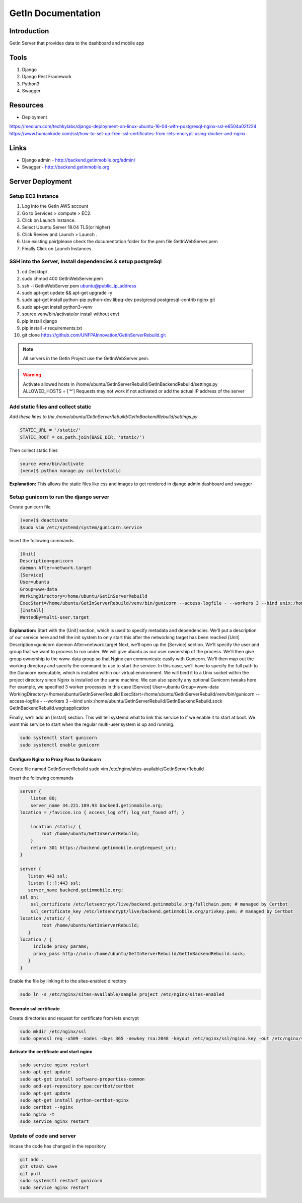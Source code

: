======================
GetIn Documentation
======================

Introduction
============
GetIn Server that provides data to the dashboard and mobile app

Tools
============
#. Django
#. Django Rest Framework
#. Python3
#. Swagger



Resources
============

* Deployment

https://medium.com/techkylabs/django-deployment-on-linux-ubuntu-16-04-with-postgresql-nginx-ssl-e6504a02f224
https://www.humankode.com/ssl/how-to-set-up-free-ssl-certificates-from-lets-encrypt-using-docker-and-nginx


Links
============

* Django admin - http://backend.getinmobile.org/admin/
* Swagger - http://backend.getinmobile.org


Server Deployment
===================

Setup EC2 instance
-------------------

#. Log into the GetIn AWS account
#. Go to Services > compute > EC2.
#. Click on Launch Instance.
#. Select Ubuntu Server 18.04 TLS(or higher)
#. Click Review and Launch > Launch .
#. Use existing pair(please check the documentation folder for the pem file GetInWebServer.pem
#. Finally Click on Launch Instances.



SSH  into the Server, Install dependencies & setup postgreSql
----------------------------------------------------------------
#. cd Desktop/
#. sudo chmod 400 GetInWebServer.pem
#. ssh -i GetInWebServer.pem ubuntu@public_ip_address
#. sudo apt-get update && apt-get upgrade -y
#. sudo apt-get install python-pip python-dev libpq-dev postgresql postgresql-contrib nginx git
#. sudo apt-get install python3-venv
#. source venv/bin/activate(or install without env)
#. pip install django
#. pip install -r requirements.txt
#. git clone https://github.com/UNFPAInnovation/GetInServerRebuild.git

.. note:: All servers in the GetIn Project use the GetInWebServer.pem.

.. warning:: Activate allowed hosts in /home/ubuntu/GetInServerRebuild/GetInBackendRebuild/settings.py ALLOWED_HOSTS = ['*']
    Requests may not work if not activated or add the actual IP address of the server


Add static files and collect static
-------------------------------------
`Add these lines to the /home/ubuntu/GetInServerRebuild/GetInBackendRebuild/settings.py`

.. code-block:: python

    STATIC_URL = '/static/'
    STATIC_ROOT = os.path.join(BASE_DIR, 'static/')

Then collect static files

.. code-block:: console

    source venv/bin/activate
    (venv)$ python manage.py collectstatic

**Explanation:** This allows the static files like css and images to get rendered in django admin dashboard and swagger




Setup gunicorn to run the django server
----------------------------------------

Create gunicorn file

.. code-block:: console

    (venv)$ deactivate
    $sudo vim /etc/systemd/system/gunicorn.service


Insert the following commands

.. code-block:: python

    [Unit]
    Description=gunicorn
    daemon After=network.target
    [Service]
    User=ubuntu
    Group=www-data
    WorkingDirectory=/home/ubuntu/GetInServerRebuild
    ExecStart=/home/ubuntu/GetInServerRebuild/venv/bin/gunicorn --access-logfile - --workers 3 --bind unix:/home/ubuntu/sample_project/sample_project.sock sample_project.wsgi:application
    [Install]
    WantedBy=multi-user.target

**Explanation:**
Start with the [Unit] section, which is used to specify metadata and dependencies. We'll put a description of our service here and tell the init system to only start this after the networking target has been reached
[Unit]
Description=gunicorn
daemon After=network.target
Next, we’ll open up the [Service] section. We'll specify the user and group that we want to process to run under. We will give ubuntu as our user ownership of the process. We'll then give group ownership to the www-data group so that Nginx can communicate easily with Gunicorn.
We’ll then map out the working directory and specify the command to use to start the service. In this case, we’ll have to specify the full path to the Gunicorn executable, which is installed within our virtual environment. We will bind it to a Unix socket within the project directory since Nginx is installed on the same machine. We can also specify any optional Gunicorn tweaks here. For example, we specified 3 worker processes in this case
[Service]
User=ubuntu
Group=www-data
WorkingDirectory=/home/ubuntu/GetInServerRebuild
ExecStart=/home/ubuntu/GetInServerRebuild/venv/bin/gunicorn --access-logfile - --workers 3 --bind unix:/home/ubuntu/GetInServerRebuild/GetInBackendRebuild.sock GetInBackendRebuild.wsgi:application


Finally, we’ll add an [Install] section. This will tell systemd what to link this service to if we enable it to start at boot. We want this service to start when the regular multi-user system is up and running.

.. code-block:: console

    sudo systemctl start gunicorn
    sudo systemctl enable gunicorn


Configure Nginx to Proxy Pass to Gunicorn
~~~~~~~~~~~~~~~~~~~~~~~~~~~~~~~~~~~~~~~~~~

Create file named GetInServerRebuild
sudo vim /etc/nginx/sites-available/GetInServerRebuild

Insert the following commands

.. code-block:: python

    server {
        listen 80;
        server_name 34.221.109.93 backend.getinmobile.org;
    location = /favicon.ico { access_log off; log_not_found off; }

        location /static/ {
            root /home/ubuntu/GetInServerRebuild;
        }
        return 301 https://backend.getinmobile.org$request_uri;
    }

    server {
       listen 443 ssl;
       listen [::]:443 ssl;
       server_name backend.getinmobile.org;
    ssl on;
        ssl_certificate /etc/letsencrypt/live/backend.getinmobile.org/fullchain.pem; # managed by Certbot
        ssl_certificate_key /etc/letsencrypt/live/backend.getinmobile.org/privkey.pem; # managed by Certbot
    location /static/ {
            root /home/ubuntu/GetInServerRebuild;
       }
    location / {
         include proxy_params;
         proxy_pass http://unix:/home/ubuntu/GetInServerRebuild/GetInBackendRebuild.sock;
       }
    }

Enable the file by linking it to the sites-enabled directory

.. code-block:: console

    sudo ln -s /etc/nginx/sites-available/sample_project /etc/nginx/sites-enabled

Generate ssl certificate
~~~~~~~~~~~~~~~~~~~~~~~~~

Create directories and request for certificate from lets encrypt

.. code-block:: console

    sudo mkdir /etc/nginx/ssl
    sudo openssl req -x509 -nodes -days 365 -newkey rsa:2048 -keyout /etc/nginx/ssl/nginx.key -out /etc/nginx/ssl/nginx.crt



**Activate the certificate and start nginx**

.. code-block:: console

    sudo service nginx restart
    sudo apt-get update
    sudo apt-get install software-properties-common
    sudo add-apt-repository ppa:certbot/certbot
    sudo apt-get update
    sudo apt-get install python-certbot-nginx
    sudo certbot --nginx
    sudo nginx -t
    sudo service nginx restart

Update of code and server
--------------------------

Incase the code has changed in the repository

.. code-block:: console

    git add .
    git stash save
    git pull
    sudo systemctl restart gunicorn
    sudo service nginx restart